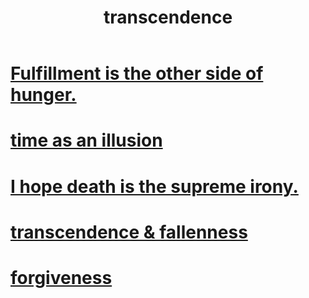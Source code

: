 :PROPERTIES:
:ID:       6e537826-402f-4254-a40a-652b31e2390a
:END:
#+title: transcendence
* [[id:040aefe7-c512-4ad9-a811-9b5950b44579][Fulfillment is the other side of hunger.]]
* [[id:da0f5626-c114-4f06-a5d8-231ee749d56a][time as an illusion]]
* [[id:9bc3df29-2c80-4743-a0d0-98b5ff1f6b16][I hope death is the supreme irony.]]
* [[id:e8d19251-0c54-4b82-943d-584a1d84bb73][transcendence & fallenness]]
* [[id:8647bcfc-d5ef-45c3-b6ad-fc7789f0fad2][forgiveness]]
